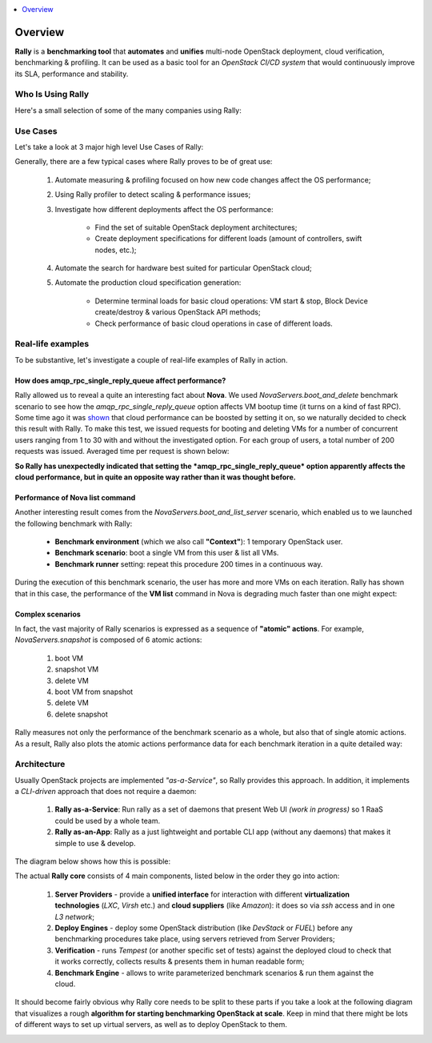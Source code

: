 ..
      Copyright 2015 Mirantis Inc. All Rights Reserved.

      Licensed under the Apache License, Version 2.0 (the "License"); you may
      not use this file except in compliance with the License. You may obtain
      a copy of the License at

          http://www.apache.org/licenses/LICENSE-2.0

      Unless required by applicable law or agreed to in writing, software
      distributed under the License is distributed on an "AS IS" BASIS, WITHOUT
      WARRANTIES OR CONDITIONS OF ANY KIND, either express or implied. See the
      License for the specific language governing permissions and limitations
      under the License.

.. _overview:

.. contents::
  :depth: 1
  :local:

Overview
========

**Rally** is a **benchmarking tool** that **automates** and **unifies**
multi-node OpenStack deployment, cloud verification, benchmarking & profiling.
It can be used as a basic tool for an *OpenStack CI/CD system* that would
continuously improve its SLA, performance and stability.

Who Is Using Rally
------------------

Here's a small selection of some of the many companies using Rally:

.. image:: ../images/Rally_who_is_using.png
   :align: center

Use Cases
---------

Let's take a look at 3 major high level Use Cases of Rally:

.. image:: ../images/Rally-UseCases.png
   :align: center


Generally, there are a few typical cases where Rally proves to be of great use:

    1. Automate measuring & profiling focused on how new code changes affect
       the OS performance;

    2. Using Rally profiler to detect scaling & performance issues;

    3. Investigate how different deployments affect the OS performance:

        * Find the set of suitable OpenStack deployment architectures;
        * Create deployment specifications for different loads (amount of
          controllers, swift nodes, etc.);

    4. Automate the search for hardware best suited for particular OpenStack
       cloud;

    5. Automate the production cloud specification generation:

        * Determine terminal loads for basic cloud operations: VM start & stop,
          Block Device create/destroy & various OpenStack API methods;
        * Check performance of basic cloud operations in case of different
          loads.


Real-life examples
------------------

To be substantive, let's investigate a couple of real-life examples of Rally in
action.


How does amqp_rpc_single_reply_queue affect performance?
^^^^^^^^^^^^^^^^^^^^^^^^^^^^^^^^^^^^^^^^^^^^^^^^^^^^^^^^

Rally allowed us to reveal a quite an interesting fact about **Nova**. We used
*NovaServers.boot_and_delete* benchmark scenario to see how the
*amqp_rpc_single_reply_queue* option affects VM bootup time (it turns on a kind
of fast RPC). Some time ago it was
`shown <https://docs.google.com/file/d/0B-droFdkDaVhVzhsN3RKRlFLODQ/edit?pli=1>`_
that cloud performance can be boosted by setting it on, so we naturally decided
to check this result with Rally. To make this test, we issued requests for
booting and deleting VMs for a number of concurrent users ranging from 1 to 30
with and without the investigated option. For each group of users, a total
number of 200 requests was issued. Averaged time per request is shown below:

.. image:: ../images/Amqp_rpc_single_reply_queue.png
   :align: center

**So Rally has unexpectedly indicated that setting the
*amqp_rpc_single_reply_queue* option apparently affects the cloud performance,
but in quite an opposite way rather than it was thought before.**


Performance of Nova list command
^^^^^^^^^^^^^^^^^^^^^^^^^^^^^^^^

Another interesting result comes from the *NovaServers.boot_and_list_server*
scenario, which enabled us to we launched the following benchmark with Rally:

    * **Benchmark environment** (which we also call **"Context"**): 1 temporary
      OpenStack user.
    * **Benchmark scenario**: boot a single VM from this user & list all VMs.
    * **Benchmark runner** setting: repeat this procedure 200 times in a
      continuous way.

During the execution of this benchmark scenario, the user has more and more VMs
on each iteration. Rally has shown that in this case, the performance of the
**VM list** command in Nova is degrading much faster than one might expect:

.. image:: ../images/Rally_VM_list.png
   :align: center


Complex scenarios
^^^^^^^^^^^^^^^^^

In fact, the vast majority of Rally scenarios is expressed as a sequence of
**"atomic" actions**. For example, *NovaServers.snapshot* is composed of 6
atomic actions:

    1. boot VM
    2. snapshot VM
    3. delete VM
    4. boot VM from snapshot
    5. delete VM
    6. delete snapshot

Rally measures not only the performance of the benchmark scenario as a whole,
but also that of single atomic actions. As a result, Rally also plots the
atomic actions performance data for each benchmark iteration in a quite
detailed way:

.. image:: ../images/Rally_snapshot_vm.png
   :align: center


Architecture
------------

Usually OpenStack projects are implemented *"as-a-Service"*, so Rally provides
this approach. In addition, it implements a *CLI-driven* approach that does not
require a daemon:

    1. **Rally as-a-Service**: Run rally as a set of daemons that present Web
       UI *(work in progress)* so 1 RaaS could be used by a whole team.
    2. **Rally as-an-App**: Rally as a just lightweight and portable CLI app
       (without any daemons) that makes it simple to use & develop.

The diagram below shows how this is possible:

.. image:: ../images/Rally_Architecture.png
   :align: center

The actual **Rally core** consists of 4 main components, listed below in the
order they go into action:

    1. **Server Providers** - provide a **unified interface** for interaction
       with different **virtualization technologies** (*LXC*, *Virsh* etc.) and
       **cloud suppliers** (like *Amazon*): it does so via *ssh* access and in
       one *L3 network*;
    2. **Deploy Engines** - deploy some OpenStack distribution (like *DevStack*
       or *FUEL*) before any benchmarking procedures take place, using servers
       retrieved from Server Providers;
    3. **Verification** - runs *Tempest* (or another specific set of tests)
       against the deployed cloud to check that it works correctly, collects
       results & presents them in human readable form;
    4. **Benchmark Engine** - allows to write parameterized benchmark scenarios
       & run them against the cloud.

It should become fairly obvious why Rally core needs to be split to these parts
if you take a look at the following diagram that visualizes a rough **algorithm
for starting benchmarking OpenStack at scale**. Keep in mind that there might
be lots of different ways to set up virtual servers, as well as to deploy
OpenStack to them.

.. image:: ../images/Rally_QA.png
   :align: center
